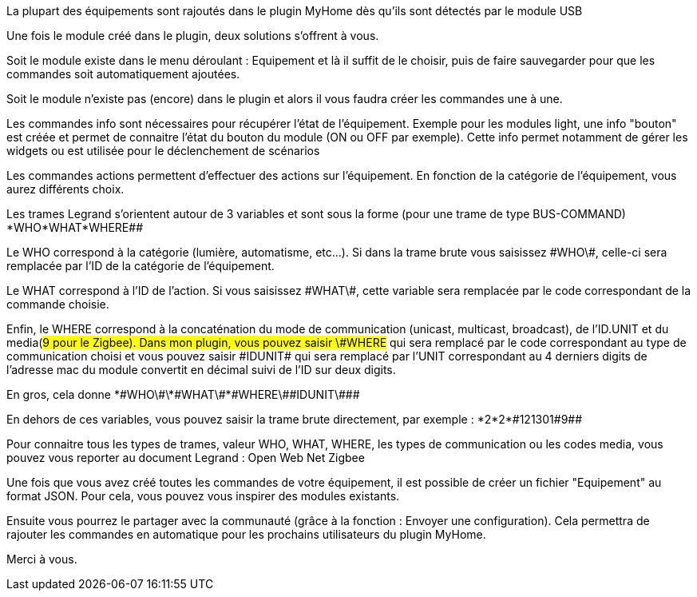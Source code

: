 La plupart des équipements sont rajoutés dans le plugin MyHome dès qu'ils sont détectés par le module USB

Une fois le module créé dans le plugin, deux solutions s'offrent à vous. 

Soit le module existe dans le menu déroulant : Equipement et là il suffit de le choisir, puis de faire sauvegarder pour que les commandes soit automatiquement ajoutées.

Soit le module n'existe pas (encore) dans le plugin et alors il vous faudra créer les commandes une à une.

Les commandes info sont nécessaires pour récupérer l'état de l'équipement. Exemple pour les modules light, une info "bouton" est créée et permet  de connaitre l'état du bouton du module (ON ou OFF par exemple). Cette info permet notamment de gérer les widgets ou est utilisée pour le déclenchement de scénarios

Les commandes actions permettent d'effectuer des actions sur l’équipement. En fonction de la catégorie de l'équipement, vous aurez différents choix.

Les trames Legrand s'orientent autour de 3 variables et sont sous la forme (pour une trame de type BUS-COMMAND) *WHO*WHAT*WHERE##

Le WHO correspond à la catégorie (lumière, automatisme, etc…). Si dans la trame brute vous saisissez \#WHO\#, celle-ci sera remplacée par l'ID de la catégorie de l’équipement.

Le WHAT correspond à l'ID de l'action. Si vous saisissez \#WHAT\#, cette variable sera remplacée par le code correspondant de la commande choisie.

Enfin, le WHERE correspond à la concaténation du mode de communication (unicast, multicast, broadcast), de l'ID.UNIT et du media(#9 pour le Zigbee). Dans mon plugin, vous pouvez saisir \#WHERE# qui sera remplacé par le code correspondant au type de communication choisi et vous pouvez saisir \#IDUNIT# qui sera remplacé par l'UNIT correspondant au 4 derniers digits de l'adresse mac du module convertit en décimal suivi de l'ID sur deux digits.

En gros, cela donne \*\#WHO\#\*\#WHAT\#*\#WHERE\#\#IDUNIT\###

En dehors de ces variables, vous pouvez saisir la trame brute directement, par exemple : \*2*2*\#121301#9##

Pour connaitre tous les types de trames, valeur WHO, WHAT, WHERE, les types de communication ou les codes media, vous pouvez vous reporter au document Legrand : Open Web Net Zigbee 

Une fois que vous avez créé toutes les commandes de votre équipement, il est possible de créer un fichier "Equipement" au format JSON. Pour cela, vous pouvez vous inspirer des modules existants.

Ensuite vous pourrez le partager avec la communauté (grâce à la fonction : Envoyer une configuration). Cela permettra de rajouter les commandes en automatique pour les prochains utilisateurs du plugin MyHome.

Merci à vous.

